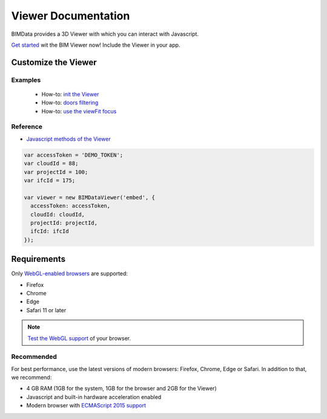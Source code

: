 .. meta::
   :github: https://github.com/bimdata/documentation/blob/dev/doc_sphinx/viewer/index.rst

=======================
Viewer Documentation
=======================

BIMData provides a 3D Viewer with which you can interact with Javascript.

`Get started`_ wit the BIM Viewer now!
Include the Viewer in your app.


Customize the Viewer
======================

Examples
----------

 * How-to: `init the Viewer`_
 * How-to: `doors filtering`_
 * How-to: `use the viewFit focus`_


Reference
------------

* `Javascript methods of the Viewer`_


.. code-block:: javascript

      var accessToken = 'DEMO_TOKEN';
      var cloudId = 88;
      var projectId = 100;
      var ifcId = 175;

      var viewer = new BIMDataViewer('embed', {
        accessToken: accessToken,
        cloudId: cloudId,
        projectId: projectId,
        ifcId: ifcId
      });

.. raw:: html
   :file: ../_static/simple_viewer.html


Requirements
=================

Only `WebGL-enabled browsers`_ are supported:

* Firefox
* Chrome
* Edge
* Safari 11 or later

.. note::

    `Test the WebGL support`_ of your browser.

Recommended
------------

For best performance, use the latest versions of modern browsers: Firefox, Chrome, Edge or Safari.
In addition to that, we recommend:

* 4 GB RAM (1GB for the system, 1GB for the browser and 2GB for the Viewer)
* Javascript and built-in hardware acceleration enabled
* Modern browser with `ECMAScript 2015 support`_

.. _Get started: ../viewer/get_started.html
.. _Include the Viewer in your app: ../viewer/include_viewer.html
.. _init the Viewer: ../viewer/init_viewer.html
.. _doors filtering: ../viewer/example_doors.html
.. _zoom in the model and focus on an element: ../viewer/zoom_in_the_model.html
.. _Javascript methods of the Viewer: ../viewer/parameters.html
.. _use the viewFit focus: ../viewer/viewfit_focus.html
.. _Test the WebGL support: https://get.webgl.org
.. _WebGL-enabled browsers: https://developer.mozilla.org/en-US/docs/Web/API/WebGL_API
.. _ECMAScript 2015 support: https://kangax.github.io/compat-table/es6
